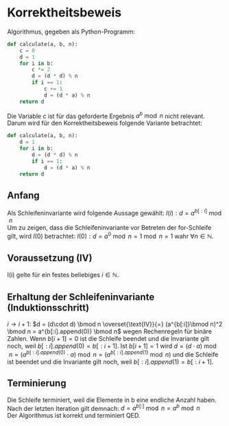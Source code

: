 #+OPTIONS: toc:nil
#+AUTHOR: Anni, Daniel, Aaron
* Korrektheitsbeweis
Algorithmus, gegeben als Python-Programm:
#+BEGIN_SRC python
def calculate(a, b, n):
    c = 0
    d = 1
    for i in b:
        c *= 2
        d = (d * d) % n
        if i == 1:
            c += 1
            d = (d * a) % n
    return d
#+END_SRC
Die Variable \(c\) ist für das geforderte Ergebnis \(a^b \bmod n\) nicht relevant. 
Darum wird für den Korrektheitsbeweis folgende Variante betrachtet:
#+BEGIN_SRC python
def calculate(a, b, n):
    d = 1
    for i in b:
        d = (d * d) % n
        if i == 1:
            d = (d * a) % n
    return d
#+END_SRC

#+RESULTS:
: None

** Anfang
   Als Schleifeninvariante wird folgende Aussage gewählt:
   \(I(i): d = a^{b[:i]}\bmod n\)\\
   Um zu zeigen, dass die Schleifeninvariante vor Betreten der for-Schleife gilt, wird \(I(0)\) betrachtet:
   \(I(0): d = a^0 \bmod n = 1 \bmod n = 1\) wahr \(\forall n \in \mathbb{N}\).
** Voraussetzung (IV)
   I(i) gelte für ein festes beliebiges \(i \in \mathbb{N}\).
** Erhaltung der Schleifeninvariante (Induktionsschritt)
   \(i \rightarrow i+1:\) \(d = (d\cdot d) \bmod n
   \overset{\text{IV}}{=} (a^{b[:i]}\bmod n)^2 \bmod n = a^{b[:i].append(0)} \bmod n\) 
   wegen Rechenregeln für binäre Zahlen.
   Wenn \(b[i+1] = 0\) ist die Schleife beendet und die Invariante gilt noch, weil
   \(b[:i].append(0) = b[:i+1]\).  Ist \(b[i+1] = 1 \)
   wird \(d= (d\cdot a) \bmod n = (a^{b[:i].append(0)} \cdot a) \bmod
   n = (a^{b[:i].append(1)}\bmod n)\) und die Schleife ist beendet
   und die Invariante gilt noch, weil \(b[:i].append(1) = b[:i+1]\).
** Terminierung
   Die Schleife terminiert, weil die Elemente in b eine endliche Anzahl haben.
   Nach der letzten Iteration gilt demnach:  \(d = a^{b[:]} \bmod n = a^b \bmod n\)\\
   
   Der Algorithmus ist korrekt und terminiert QED.

